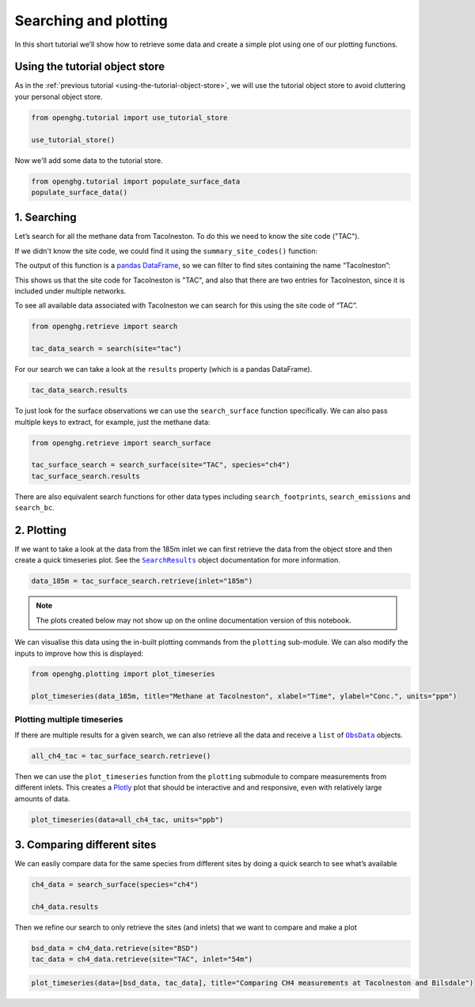 Searching and plotting
======================

In this short tutorial we’ll show how to retrieve some data and create a
simple plot using one of our plotting functions.

Using the tutorial object store
-------------------------------

As in the :ref:`previous tutorial <using-the-tutorial-object-store>`,
we will use the tutorial object store to avoid cluttering your personal
object store.

.. code:: ipython3

    from openghg.tutorial import use_tutorial_store

    use_tutorial_store()

Now we'll add some data to the tutorial store.

.. code:: ipython3

    from openghg.tutorial import populate_surface_data
    populate_surface_data()

1. Searching
-------------

Let’s search for all the methane data from Tacolneston.
To do this we need to know the site code ("TAC").

If we didn't know the site code, we could find it using
the ``summary_site_codes()`` function:

.. ipython:: python

    from openghg.standardise import summary_site_codes

    ## UNCOMMENT THIS CODE TO SHOW ALL ENTRIES
    # import pandas as pd; pd.set_option('display.max_rows', None)

    summary = summary_site_codes()
    summary

The output of this function is a `pandas
DataFrame <https://pandas.pydata.org/pandas-docs/stable/user_guide/dsintro.html#dataframe>`__,
so we can filter to find sites containing the name “Tacolneston”:

.. ipython:: python

    site_long_name = summary["Long name"]
    find_tacolneston = site_long_name.str.contains("Tacolneston")

    summary[find_tacolneston]

This shows us that the site code for Tacolneston is "TAC", and also that
there are two entries for Tacolneston, since it is included under
multiple networks.

To see all available data associated with Tacolneston we
can search for this using the site code of “TAC”.

.. code:: ipython3

    from openghg.retrieve import search

    tac_data_search = search(site="tac")

For our search we can take a look at the ``results`` property (which is
a pandas DataFrame).

.. code:: ipython3

    tac_data_search.results

To just look for the surface observations we can use the
``search_surface`` function specifically. We can also pass multiple keys
to extract, for example, just the methane data:

.. code:: ipython3

    from openghg.retrieve import search_surface

    tac_surface_search = search_surface(site="TAC", species="ch4")
    tac_surface_search.results

There are also equivalent search functions for other data types
including ``search_footprints``, ``search_emissions`` and ``search_bc``.

2. Plotting
-----------------

If we want to take a look at the data from the 185m inlet we can first
retrieve the data from the object store and then create a quick
timeseries plot. See the |SearchResults|_ object documentation for more information.

.. |SearchResults| replace:: ``SearchResults``
.. _SearchResults: https://docs.openghg.org/api/api_dataobjects.html#openghg.dataobjects.SearchResult

.. code:: ipython3

    data_185m = tac_surface_search.retrieve(inlet="185m")

.. note::
   The plots created below may not show up on the online
   documentation version of this notebook.

We can visualise this data using the in-built plotting commands from the
``plotting`` sub-module. We can also modify the inputs to improve how
this is displayed:

.. code:: ipython3

    from openghg.plotting import plot_timeseries

    plot_timeseries(data_185m, title="Methane at Tacolneston", xlabel="Time", ylabel="Conc.", units="ppm")

Plotting multiple timeseries
~~~~~~~~~~~~~~~~~~~~~~~~~~~~~~~~

If there are multiple results for a given search, we can also retrieve
all the data and receive a ``list`` of |ObsData|_ objects.

.. |ObsData| replace:: ``ObsData``
.. _ObsData: https://docs.openghg.org/api/api_dataobjects.html#openghg.dataobjects.ObsData

.. code:: ipython3

    all_ch4_tac = tac_surface_search.retrieve()

Then we can use the ``plot_timeseries`` function from the ``plotting``
submodule to compare measurements from different inlets. This creates a
`Plotly <https://plotly.com/python/>`__ plot that should be interactive
and and responsive, even with relatively large amounts of data.

.. code:: ipython3

    plot_timeseries(data=all_ch4_tac, units="ppb")

3. Comparing different sites
-----------------------------

We can easily compare data for the same species from different sites by
doing a quick search to see what’s available

.. code:: ipython3

    ch4_data = search_surface(species="ch4")

    ch4_data.results

Then we refine our search to only retrieve the sites (and inlets) that
we want to compare and make a plot

.. code:: ipython3

    bsd_data = ch4_data.retrieve(site="BSD")
    tac_data = ch4_data.retrieve(site="TAC", inlet="54m")

.. code:: ipython3

    plot_timeseries(data=[bsd_data, tac_data], title="Comparing CH4 measurements at Tacolneston and Bilsdale")
